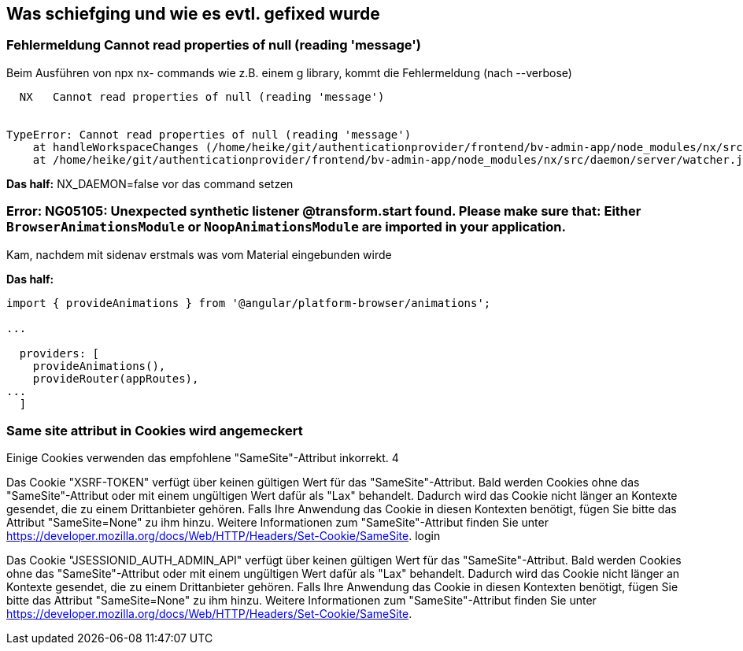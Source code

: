 == Was schiefging und wie es evtl. gefixed wurde

=== Fehlermeldung Cannot read properties of null (reading 'message')

Beim Ausführen von npx nx- commands wie z.B. einem g library, kommt die Fehlermeldung (nach --verbose)

[src,cli]
----
  NX   Cannot read properties of null (reading 'message')


TypeError: Cannot read properties of null (reading 'message')
    at handleWorkspaceChanges (/home/heike/git/authenticationprovider/frontend/bv-admin-app/node_modules/nx/src/daemon/server/server.js:203:90)
    at /home/heike/git/authenticationprovider/frontend/bv-admin-app/node_modules/nx/src/daemon/server/watcher.js:36:9
----


*Das half:*  NX_DAEMON=false vor das command setzen


=== Error: NG05105: Unexpected synthetic listener @transform.start found. Please make sure that: Either `BrowserAnimationsModule` or `NoopAnimationsModule` are imported in your application.

Kam, nachdem mit sidenav erstmals was vom Material eingebunden wirde

*Das half:* 

[src,typescript,source-file=app.config.ts]
----
import { provideAnimations } from '@angular/platform-browser/animations';

...

  providers: [
    provideAnimations(),
    provideRouter(appRoutes),
...
  ]
----


=== Same site attribut in Cookies wird angemeckert

Einige Cookies verwenden das empfohlene "SameSite"-Attribut inkorrekt. 4

Das Cookie "XSRF-TOKEN" verfügt über keinen gültigen Wert für das "SameSite"-Attribut. Bald werden Cookies ohne das "SameSite"-Attribut oder mit einem ungültigen Wert dafür als "Lax" behandelt. Dadurch wird das Cookie nicht länger an Kontexte gesendet, die zu einem Drittanbieter gehören. Falls Ihre Anwendung das Cookie in diesen Kontexten benötigt, fügen Sie bitte das Attribut "SameSite=None" zu ihm hinzu. Weitere Informationen zum "SameSite"-Attribut finden Sie unter https://developer.mozilla.org/docs/Web/HTTP/Headers/Set-Cookie/SameSite. login

Das Cookie "JSESSIONID_AUTH_ADMIN_API" verfügt über keinen gültigen Wert für das "SameSite"-Attribut. Bald werden Cookies ohne das "SameSite"-Attribut oder mit einem ungültigen Wert dafür als "Lax" behandelt. Dadurch wird das Cookie nicht länger an Kontexte gesendet, die zu einem Drittanbieter gehören. Falls Ihre Anwendung das Cookie in diesen Kontexten benötigt, fügen Sie bitte das Attribut "SameSite=None" zu ihm hinzu. Weitere Informationen zum "SameSite"-Attribut finden Sie unter https://developer.mozilla.org/docs/Web/HTTP/Headers/Set-Cookie/SameSite.